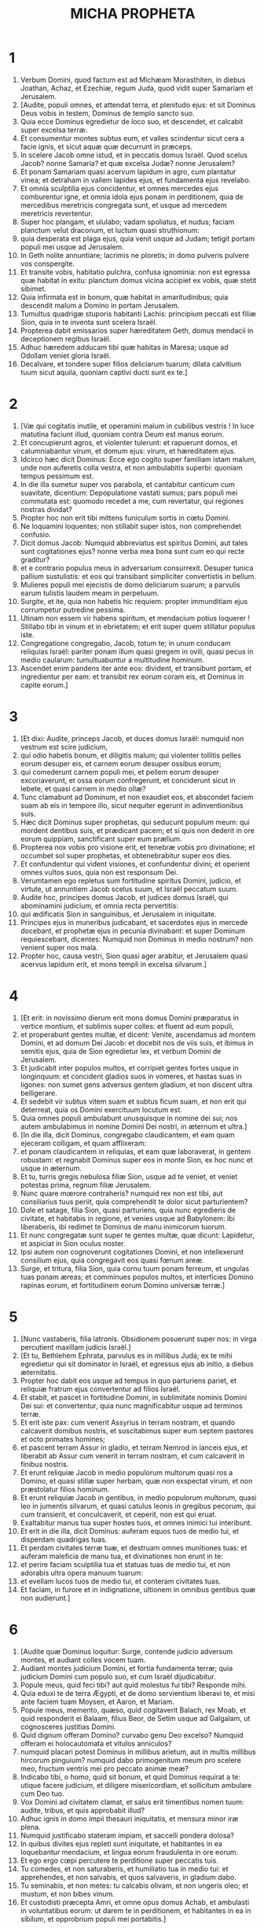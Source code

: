 #+TITLE: MICHA PROPHETA
* 1
1. Verbum Domini, quod factum est ad Michæam Morasthiten, in diebus Joathan, Achaz, et Ezechiæ, regum Juda, quod vidit super Samariam et Jerusalem.
2. [Audite, populi omnes, et attendat terra, et plenitudo ejus: et sit Dominus Deus vobis in testem, Dominus de templo sancto suo.
3. Quia ecce Dominus egredietur de loco suo, et descendet, et calcabit super excelsa terræ.
4. Et consumentur montes subtus eum, et valles scindentur sicut cera a facie ignis, et sicut aquæ quæ decurrunt in præceps.
5. In scelere Jacob omne istud, et in peccatis domus Israël. Quod scelus Jacob? nonne Samaria? et quæ excelsa Judæ? nonne Jerusalem?
6. Et ponam Samariam quasi acervum lapidum in agro, cum plantatur vinea; et detraham in vallem lapides ejus, et fundamenta ejus revelabo.
7. Et omnia sculptilia ejus concidentur, et omnes mercedes ejus comburentur igne, et omnia idola ejus ponam in perditionem, quia de mercedibus meretricis congregata sunt, et usque ad mercedem meretricis revertentur.
8. Super hoc plangam, et ululabo; vadam spoliatus, et nudus; faciam planctum velut draconum, et luctum quasi struthionum:
9. quia desperata est plaga ejus, quia venit usque ad Judam; tetigit portam populi mei usque ad Jerusalem.
10. In Geth nolite annuntiare; lacrimis ne ploretis; in domo pulveris pulvere vos conspergite.
11. Et transite vobis, habitatio pulchra, confusa ignominia: non est egressa quæ habitat in exitu: planctum domus vicina accipiet ex vobis, quæ stetit sibimet.
12. Quia infirmata est in bonum, quæ habitat in amaritudinibus; quia descendit malum a Domino in portam Jerusalem.
13. Tumultus quadrigæ stuporis habitanti Lachis: principium peccati est filiæ Sion, quia in te inventa sunt scelera Israël.
14. Propterea dabit emissarios super hæreditatem Geth, domus mendacii in deceptionem regibus Israël.
15. Adhuc hæredem adducam tibi quæ habitas in Maresa; usque ad Odollam veniet gloria Israël.
16. Decalvare, et tondere super filios deliciarum tuarum; dilata calvitium tuum sicut aquila, quoniam captivi ducti sunt ex te.]
* 2
1. [Væ qui cogitatis inutile, et operamini malum in cubilibus vestris ! In luce matutina faciunt illud, quoniam contra Deum est manus eorum.
2. Et concupierunt agros, et violenter tulerunt: et rapuerunt domos, et calumniabantur virum, et domum ejus: virum, et hæreditatem ejus.
3. Idcirco hæc dicit Dominus: Ecce ego cogito super familiam istam malum, unde non auferetis colla vestra, et non ambulabitis superbi: quoniam tempus pessimum est.
4. In die illa sumetur super vos parabola, et cantabitur canticum cum suavitate, dicentium: Depopulatione vastati sumus; pars populi mei commutata est: quomodo recedet a me, cum revertatur, qui regiones nostras dividat?
5. Propter hoc non erit tibi mittens funiculum sortis in cœtu Domini.
6. Ne loquamini loquentes; non stillabit super istos, non comprehendet confusio.
7. Dicit domus Jacob: Numquid abbreviatus est spiritus Domini, aut tales sunt cogitationes ejus? nonne verba mea bona sunt cum eo qui recte graditur?
8. et e contrario populus meus in adversarium consurrexit. Desuper tunica pallium sustulistis: et eos qui transibant simpliciter convertistis in bellum.
9. Mulieres populi mei ejecistis de domo deliciarum suarum; a parvulis earum tulistis laudem meam in perpetuum.
10. Surgite, et ite, quia non habetis hic requiem: propter immunditiam ejus corrumpetur putredine pessima.
11. Utinam non essem vir habens spiritum, et mendacium potius loquerer ! Stillabo tibi in vinum et in ebrietatem; et erit super quem stillatur populus iste.
12. Congregatione congregabo, Jacob, totum te; in unum conducam reliquias Israël: pariter ponam illum quasi gregem in ovili, quasi pecus in medio caularum: tumultuabuntur a multitudine hominum.
13. Ascendet enim pandens iter ante eos: divident, et transibunt portam, et ingredientur per eam: et transibit rex eorum coram eis, et Dominus in capite eorum.]
* 3
1. [Et dixi: Audite, princeps Jacob, et duces domus Israël: numquid non vestrum est scire judicium,
2. qui odio habetis bonum, et diligitis malum; qui violenter tollitis pelles eorum desuper eis, et carnem eorum desuper ossibus eorum;
3. qui comederunt carnem populi mei, et pellem eorum desuper excoriaverunt, et ossa eorum confregerunt, et conciderunt sicut in lebete, et quasi carnem in medio ollæ?
4. Tunc clamabunt ad Dominum, et non exaudiet eos, et abscondet faciem suam ab eis in tempore illo, sicut nequiter egerunt in adinventionibus suis.
5. Hæc dicit Dominus super prophetas, qui seducunt populum meum: qui mordent dentibus suis, et prædicant pacem; et si quis non dederit in ore eorum quippiam, sanctificant super eum prælium.
6. Propterea nox vobis pro visione erit, et tenebræ vobis pro divinatione; et occumbet sol super prophetas, et obtenebrabitur super eos dies.
7. Et confundentur qui vident visiones, et confundentur divini; et operient omnes vultos suos, quia non est responsum Dei.
8. Verumtamen ego repletus sum fortitudine spiritus Domini, judicio, et virtute, ut annuntiem Jacob scelus suum, et Israël peccatum suum.
9. Audite hoc, principes domus Jacob, et judices domus Israël, qui abominamini judicium, et omnia recta pervertitis:
10. qui ædificatis Sion in sanguinibus, et Jerusalem in iniquitate.
11. Principes ejus in muneribus judicabant, et sacerdotes ejus in mercede docebant, et prophetæ ejus in pecunia divinabant: et super Dominum requiescebant, dicentes: Numquid non Dominus in medio nostrum? non venient super nos mala.
12. Propter hoc, causa vestri, Sion quasi ager arabitur, et Jerusalem quasi acervus lapidum erit, et mons templi in excelsa silvarum.]
* 4
1. [Et erit: in novissimo dierum erit mons domus Domini præparatus in vertice montium, et sublimis super colles: et fluent ad eum populi,
2. et properabunt gentes multæ, et dicent: Venite, ascendamus ad montem Domini, et ad domum Dei Jacob: et docebit nos de viis suis, et ibimus in semitis ejus, quia de Sion egredietur lex, et verbum Domini de Jerusalem.
3. Et judicabit inter populos multos, et corripiet gentes fortes usque in longinquum: et concident gladios suos in vomeres, et hastas suas in ligones: non sumet gens adversus gentem gladium, et non discent ultra belligerare.
4. Et sedebit vir subtus vitem suam et subtus ficum suam, et non erit qui deterreat, quia os Domini exercituum locutum est.
5. Quia omnes populi ambulabunt unusquisque in nomine dei sui; nos autem ambulabimus in nomine Domini Dei nostri, in æternum et ultra.]
6. [In die illa, dicit Dominus, congregabo claudicantem, et eam quam ejeceram colligam, et quam afflixeram:
7. et ponam claudicantem in reliquias, et eam quæ laboraverat, in gentem robustam: et regnabit Dominus super eos in monte Sion, ex hoc nunc et usque in æternum.
8. Et tu, turris gregis nebulosa filiæ Sion, usque ad te veniet, et veniet potestas prima, regnum filiæ Jerusalem.
9. Nunc quare mœrore contraheris? numquid rex non est tibi, aut consiliarius tuus periit, quia comprehendit te dolor sicut parturientem?
10. Dole et satage, filia Sion, quasi parturiens, quia nunc egredieris de civitate, et habitabis in regione, et venies usque ad Babylonem: ibi liberaberis, ibi redimet te Dominus de manu inimicorum tuorum.
11. Et nunc congregatæ sunt super te gentes multæ, quæ dicunt: Lapidetur, et aspiciat in Sion oculus noster.
12. Ipsi autem non cognoverunt cogitationes Domini, et non intellexerunt consilium ejus, quia congregavit eos quasi fœnum areæ.
13. Surge, et tritura, filia Sion, quia cornu tuum ponam ferreum, et ungulas tuas ponam æreas; et comminues populos multos, et interficies Domino rapinas eorum, et fortitudinem eorum Domino universæ terræ.]
* 5
1. [Nunc vastaberis, filia latronis. Obsidionem posuerunt super nos: in virga percutient maxillam judicis Israël.]
2. [Et tu, Bethlehem Ephrata, parvulus es in millibus Juda; ex te mihi egredietur qui sit dominator in Israël, et egressus ejus ab initio, a diebus æternitatis.
3. Propter hoc dabit eos usque ad tempus in quo parturiens pariet, et reliquiæ fratrum ejus convertentur ad filios Israël.
4. Et stabit, et pascet in fortitudine Domini, in sublimitate nominis Domini Dei sui: et convertentur, quia nunc magnificabitur usque ad terminos terræ.
5. Et erit iste pax: cum venerit Assyrius in terram nostram, et quando calcaverit domibus nostris, et suscitabimus super eum septem pastores et octo primates homines;
6. et pascent terram Assur in gladio, et terram Nemrod in lanceis ejus, et liberabit ab Assur cum venerit in terram nostram, et cum calcaverit in finibus nostris.
7. Et erunt reliquiæ Jacob in medio populorum multorum quasi ros a Domino, et quasi stillæ super herbam, quæ non exspectat virum, et non præstolatur filios hominum.
8. Et erunt reliquiæ Jacob in gentibus, in medio populorum multorum, quasi leo in jumentis silvarum, et quasi catulus leonis in gregibus pecorum, qui cum transierit, et conculcaverit, et ceperit, non est qui eruat.
9. Exaltabitur manus tua super hostes tuos, et omnes inimici tui interibunt.
10. Et erit in die illa, dicit Dominus: auferam equos tuos de medio tui, et disperdam quadrigas tuas.
11. Et perdam civitates terræ tuæ, et destruam omnes munitiones tuas: et auferam maleficia de manu tua, et divinationes non erunt in te:
12. et perire faciam sculptilia tua et statuas tuas de medio tui, et non adorabis ultra opera manuum tuarum:
13. et evellam lucos tuos de medio tui, et conteram civitates tuas.
14. Et faciam, in furore et in indignatione, ultionem in omnibus gentibus quæ non audierunt.]
* 6
1. [Audite quæ Dominus loquitur: Surge, contende judicio adversum montes, et audiant colles vocem tuam.
2. Audiant montes judicium Domini, et fortia fundamenta terræ; quia judicium Domini cum populo suo, et cum Israël dijudicabitur.
3. Popule meus, quid feci tibi? aut quid molestus fui tibi? Responde mihi.
4. Quia eduxi te de terra Ægypti, et de domo servientium liberavi te, et misi ante faciem tuam Moysen, et Aaron, et Mariam.
5. Popule meus, memento, quæso, quid cogitaverit Balach, rex Moab, et quid responderit ei Balaam, filius Beor, de Setim usque ad Galgalam, ut cognosceres justitias Domini.
6. Quid dignum offeram Domino? curvabo genu Deo excelso? Numquid offeram ei holocautomata et vitulos anniculos?
7. numquid placari potest Dominus in millibus arietum, aut in multis millibus hircorum pinguium? numquid dabo primogenitum meum pro scelere meo, fructum ventris mei pro peccato animæ meæ?
8. Indicabo tibi, o homo, quid sit bonum, et quid Dominus requirat a te: utique facere judicium, et diligere misericordiam, et sollicitum ambulare cum Deo tuo.
9. Vox Domini ad civitatem clamat, et salus erit timentibus nomen tuum: audite, tribus, et quis approbabit illud?
10. Adhuc ignis in domo impii thesauri iniquitatis, et mensura minor iræ plena.
11. Numquid justificabo stateram impiam, et saccelli pondera dolosa?
12. In quibus divites ejus repleti sunt iniquitate, et habitantes in ea loquebantur mendacium, et lingua eorum fraudulenta in ore eorum.
13. Et ego ergo cœpi percutere te perditione super peccatis tuis.
14. Tu comedes, et non saturaberis, et humiliatio tua in medio tui: et apprehendes, et non salvabis, et quos salvaveris, in gladium dabo.
15. Tu seminabis, et non metes: tu calcabis olivam, et non ungeris oleo; et mustum, et non bibes vinum.
16. Et custodisti præcepta Amri, et omne opus domus Achab, et ambulasti in voluntatibus eorum: ut darem te in perditionem, et habitantes in ea in sibilum, et opprobrium populi mei portabitis.]
* 7
1. [Væ mihi, quia factus sum sicut qui colligit in autumno racemos vindemiæ ! non est botrus ad comedendum, præcoquas ficus desideravit anima mea.
2. Periit sanctus de terra, et rectus in hominibus non est: omnes in sanguine insidiantur; vir fratrem suum ad mortem venatur.
3. Malum manuum suarum dicunt bonum: princeps postulat, et judex in reddendo est; et magnus locutus est desiderium animæ suæ, et conturbaverunt eam.
4. Qui optimus in eis est, quasi paliurus, et qui rectus, quasi spina de sepe. Dies speculationis tuæ, visitatio tua venit: nunc erit vastitas eorum.
5. Nolite credere amico, et nolite confidere in duce: ab ea quæ dormit in sinu tuo custodi claustra oris tui.
6. Quia filius contumeliam facit patri, et filia consurgit adversus matrem suam: nurus adversus socrum suam, et inimici hominis domestici ejus.]
7. [Ego autem ad Dominum aspiciam; exspectabo Deum, salvatorem meum: audiet me Deus meus.
8. Ne læteris, inimica mea, super me, quia cecidi: consurgam cum sedero in tenebris: Dominus lux mea est.
9. Iram Domini portabo, quoniam peccavi ei, donec causam meam judicet, et faciat judicium meum. Educet me in lucem: videbo justitiam ejus.
10. Et aspiciet inimica mea, et operietur confusione, quæ dicit ad me: Ubi est Dominus Deus tuus? Oculi mei videbunt in eam: nunc erit in conculcationem ut lutum platearum.
11. Dies, ut ædificentur maceriæ tuæ; in die illa longe fiet lex.
12. In die illa et usque ad te veniet de Assur, et usque ad civitates munitas, et a civitatibus munitis usque ad flumen, et ad mare de mari, et ad montem de monte.
13. Et terra erit in desolationem propter habitatores suos, et propter fructum cogitationum eorum.]
14. [Pasce populum tuum in virga tua, gregem hæreditatis tuæ, habitantes solos, in saltu, in medio Carmeli. Pascentur Basan et Galaad juxta dies antiquos.
15. Secundum dies egressionis tuæ de terra Ægypti, ostendam ei mirabilia.
16. Videbunt gentes, et confundentur super omni fortitudine sua. Ponent manum super os, aures eorum surdæ erunt.
17. Lingent pulverem sicut serpentes; velut reptilia terræ perturbabuntur in ædibus suis. Dominum Deum nostrum formidabunt, et timebunt te.
18. Quis, Deus, similis tui, qui aufers iniquitatem, et transis peccatum reliquiarum hæreditatis tuæ? Non immittet ultra furorem suum, quoniam volens misericordiam est.
19. Revertetur, et miserebitur nostri; deponet iniquitates nostras, et projiciet in profundum maris omnia peccata nostra.
20. Dabis veritatem Jacob, misericordiam Abraham, quæ jurasti patribus nostris a diebus antiquis.]
